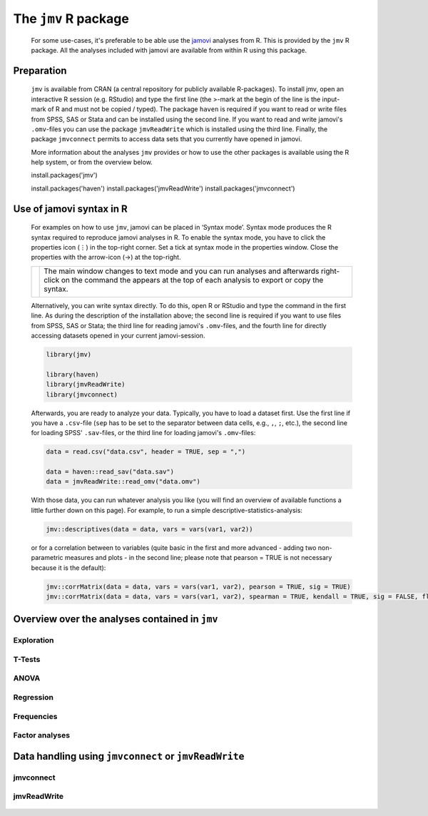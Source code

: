 .. sectionauthor:: `Sebastian Jentschke, Jonathon Love <https://www.jamovi.org>`_

=====================
The ``jmv`` R package
=====================

   For some use-cases, it's preferable to be able use the `jamovi <https://www.jamovi.org>`__ analyses from R. This is provided by the ``jmv`` R package. All
   the analyses included with jamovi are available from within R using this package.

.. It gives you the opportunity to integrate analyses conducted in jamovi it with other R-functions. Such R-functions could, e.g., be used to extract and
   manipulate data from log-files of software used to conduct experiments (PsychoPy, e-prime, etc.).

-----------
Preparation
-----------

   ``jmv`` is available from CRAN (a central repository for publicly available R-packages). To install jmv, open an interactive R session (e.g. RStudio) and
   type the first line (the >-mark at the begin of the line is the input-mark of R and must not be copied / typed). The package ``haven`` is required if you
   want to read or write files from SPSS, SAS or Stata and can be installed using the second line. If you want to read and write jamovi's ``.omv``-files you
   can use the package ``jmvReadWrite`` which is installed using the third line. Finally, the package ``jmvconnect`` permits to access data sets that you
   currently have opened in jamovi.

   More information about the analyses ``jmv`` provides or how to use the other  packages is available using the R help system, or from the overview below.

   .. code-block:: R

   install.packages('jmv')

   install.packages('haven')
   install.packages('jmvReadWrite')
   install.packages('jmvconnect')

-------------------------
Use of jamovi syntax in R
-------------------------

   For examples on how to use ``jmv``, jamovi can be placed in ‘Syntax mode’. Syntax mode produces the R syntax required to reproduce jamovi analyses in R.
   To enable the syntax mode, you have to click the properties icon (⋮) in the top-right corner. Set a tick at syntax mode in the properties window. Close
   the properties with the arrow-icon (→) at the top-right.

   +----------------------------------+------------------------------------------+
   | |jamovi_SyntaxMode1|             | The main window changes to text mode and |
   |                                  | you can run analyses and afterwards      |
   |                                  | right-click on the command the appears   |
   |                                  | at the top of each analysis to export or |
   |                                  | copy the syntax.                         |
   |                                  |                                          |
   |                                  |                                          |
   |                                  | |jamovi_SyntaxMode2|                     |
   |                                  |                                          |
   |                                  | |jamovi_SyntaxMode3|                     |
   +----------------------------------+------------------------------------------+

   Alternatively, you can write syntax directly. To do this, open R or RStudio and type the command in the first line. As during the description of the
   installation above; the second line is required if you want to use files from SPSS, SAS or Stata; the third line for reading jamovi's ``.omv``-files, and
   the fourth line for directly accessing datasets opened in your current jamovi-session.

   .. code-block:: R

      library(jmv)

      library(haven)
      library(jmvReadWrite)
      library(jmvconnect)


   Afterwards, you are ready to analyze your data. Typically, you have to load a dataset first. Use the first line if you have a ``.csv``-file (``sep`` has to
   be set to the separator between data cells, e.g., ``,``, ``;``, etc.), the second line for loading SPSS' ``.sav``-files, or the third line for loading
   jamovi's ``.omv``-files:

   .. code-block:: R

      data = read.csv("data.csv", header = TRUE, sep = ",")

      data = haven::read_sav("data.sav")
      data = jmvReadWrite::read_omv("data.omv")


   With those data, you can run whatever analysis you like (you will find an overview of available functions a little further down on this page). For example,
   to run a simple descriptive-statistics-analysis:

   .. code-block:: R

      jmv::descriptives(data = data, vars = vars(var1, var2))


   or for a correlation between to variables (quite basic in the first and more advanced - adding two non-parametric measures and plots - in the second line;
   please note that pearson = TRUE is not necessary because it is the default):

   .. code-block:: R

      jmv::corrMatrix(data = data, vars = vars(var1, var2), pearson = TRUE, sig = TRUE)
      jmv::corrMatrix(data = data, vars = vars(var1, var2), spearman = TRUE, kendall = TRUE, sig = FALSE, flag = TRUE, plots = TRUE)


-----------------------------------------------
Overview over the analyses contained in ``jmv``
-----------------------------------------------

Exploration
^^^^^^^^^^^

   .. toctree::
      :maxdepth: 1
      :name: sec-exploration

      jmv_descriptives


T-Tests
^^^^^^^

   .. toctree::
      :maxdepth: 1
      :name: sec-t_tests

      jmv_ttestIS
      jmv_ttestPS
      jmv_ttestOneS


ANOVA
^^^^^

   .. toctree::
      :maxdepth: 1
      :name: sec-anova

      jmv_anovaOneW
      jmv_ANOVA
      jmv_anovaRM
      jmv_ancova
      jmv_mancova
      jmv_anovaNP
      jmv_anovaRMNP


Regression
^^^^^^^^^^

   .. toctree::
      :maxdepth: 1
      :name: sec-regression

      jmv_corrMatrix
      jmv_corrPart
      jmv_linReg
      jmv_logRegBin
      jmv_logRegMulti
      jmv_logRegOrd


Frequencies
^^^^^^^^^^^

   .. toctree::
      :maxdepth: 1
      :name: sec-frequencies

      jmv_propTest2
      jmv_propTestN
      jmv_contTables
      jmv_contTablesPaired
      jmv_logLinear


Factor analyses
^^^^^^^^^^^^^^^

   .. toctree::
      :maxdepth: 1
      :name: sec-factoranalyses

      jmv_reliability
      jmv_pca
      jmv_efa
      jmv_cfa


------------------------------------------------------
Data handling using ``jmvconnect`` or ``jmvReadWrite``
------------------------------------------------------

jmvconnect
^^^^^^^^^^

   .. toctree::
      :maxdepth: 1
      :name: sec-jmvconnect

      jmvconnect_read
      jmvconnect_what

jmvReadWrite
^^^^^^^^^^^^

   .. toctree::
      :maxdepth: 1
      :name: sec-jmvreadwrite

      jmvReadWrite_read_omv
      jmvReadWrite_write_omv

.. ----------------------------------------------------------------------------

.. |jamovi_SyntaxMode1| image:: ../_images/sj_jamovi_SyntaxMode1.png
.. |jamovi_SyntaxMode2| image:: ../_images/sj_jamovi_SyntaxMode2.png
.. |jamovi_SyntaxMode3| image:: ../_images/sj_jamovi_SyntaxMode3.png
